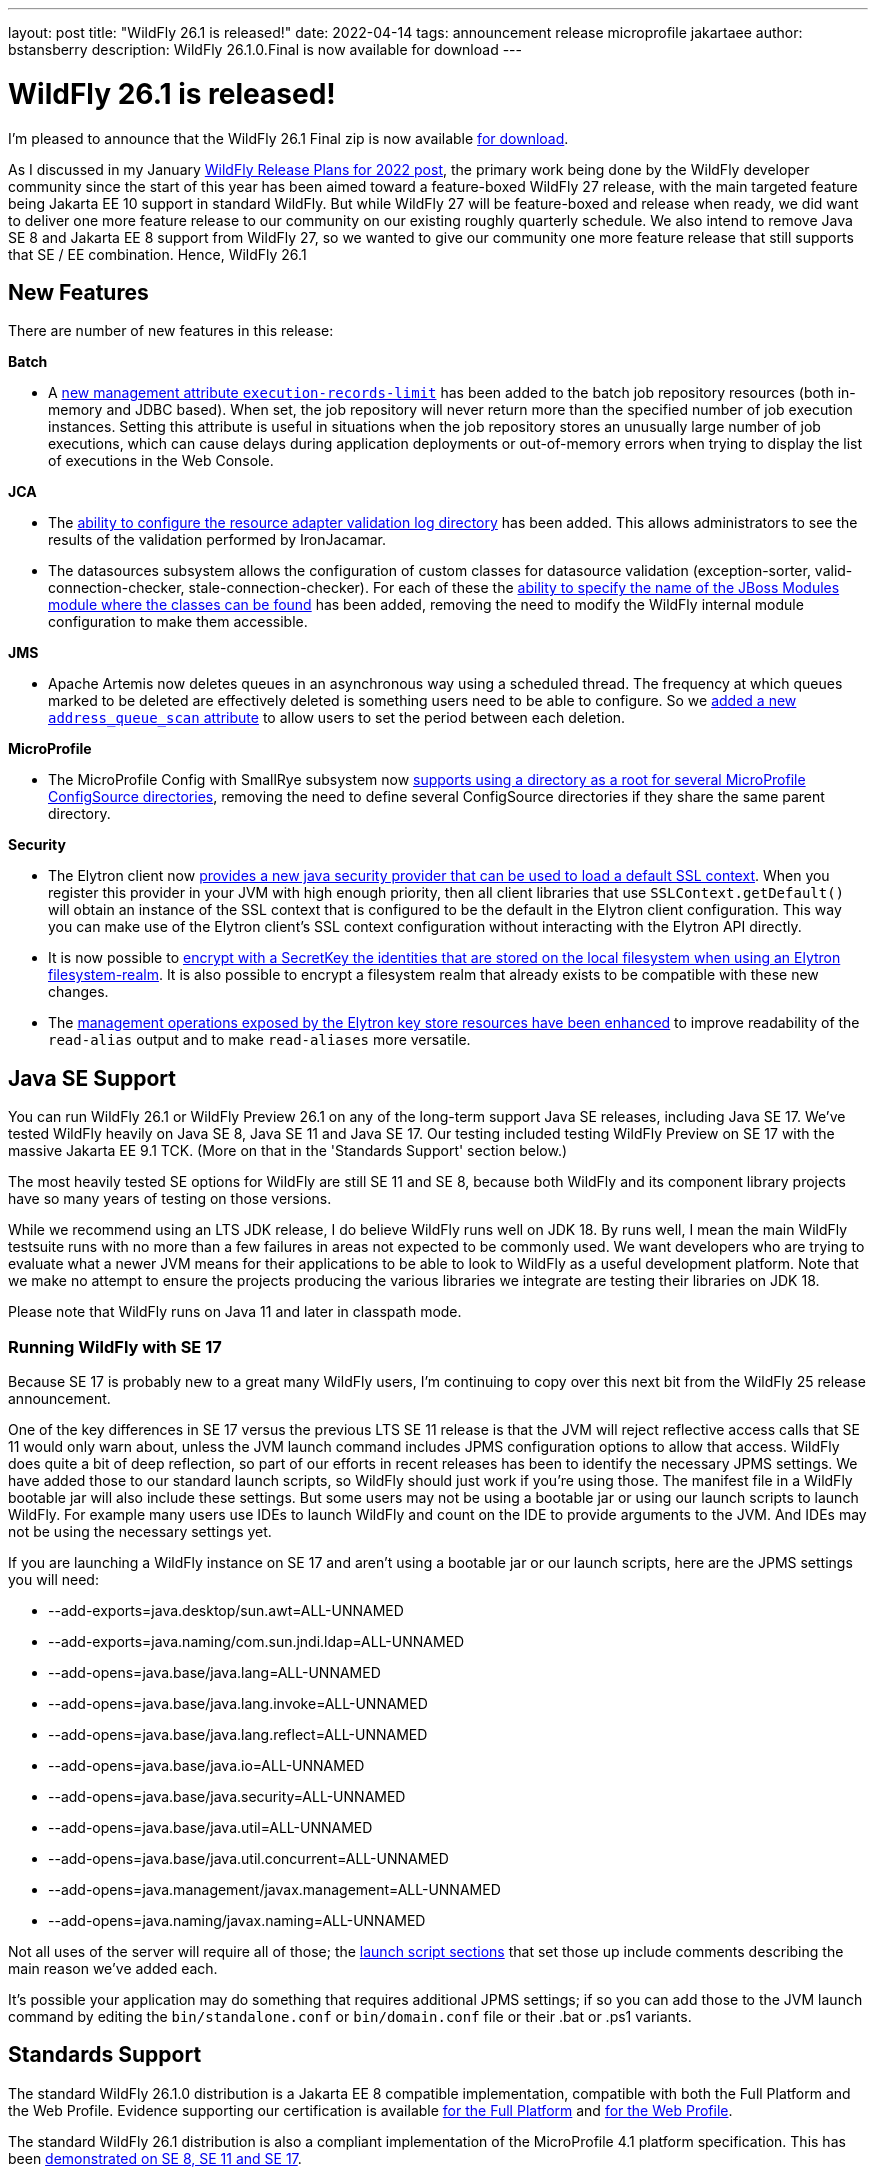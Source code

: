---
layout: post
title:  "WildFly 26.1 is released!"
date:   2022-04-14
tags:   announcement release microprofile jakartaee
author: bstansberry
description: WildFly 26.1.0.Final is now available for download
---

= WildFly 26.1 is released!

I'm pleased to announce that the WildFly 26.1 Final zip is now available link:https://wildfly.org/downloads[for download].

As I discussed in my January link:https://www.wildfly.org/news/2022/01/21/WildFly-2022/[WildFly Release Plans for 2022 post], the primary work being done by the WildFly developer community since the start of this year has been aimed toward a feature-boxed WildFly 27 release, with the main targeted feature being Jakarta EE 10 support in standard WildFly. But while WildFly 27 will be feature-boxed and release when ready, we did want to deliver one more feature release to our community on our existing roughly quarterly schedule. We also intend to remove Java SE 8 and Jakarta EE 8 support from WildFly 27, so we wanted to give our community one more feature release that still supports that SE / EE combination. Hence, WildFly 26.1


== New Features

There are number of new features in this release:

*Batch*

* A link:https://github.com/wildfly/wildfly-proposals/blob/main/batch/WFLY-15525_Limit_number_of_records_loaded_by_jdbc_store.adoc[new management attribute `execution-records-limit`] has been added to the batch job repository resources (both in-memory and JDBC based). When set, the job repository will never return more than the specified number of job execution instances. Setting this attribute is useful in situations when the job repository stores an unusually large number of job executions, which can cause delays during application deployments or out-of-memory errors when trying to display the list of executions in the Web Console.

*JCA*

* The link:https://github.com/wildfly/wildfly-proposals/blob/main/jca/WFLY-14266_Enable_configuration_of_resource_adapter_validation_log_directory.adoc[ability to configure the resource adapter validation log directory] has been added. This allows administrators to see the results of the validation performed by IronJacamar.
* The datasources subsystem allows the configuration of custom classes for datasource validation (exception-sorter, valid-connection-checker, stale-connection-checker). For each of these the link:https://github.com/wildfly/wildfly-proposals/blob/main/jca/WFLY-14347_Allow_to_configure_module_for_custom_validation_classes.adoc[ability to specify the name of the JBoss Modules module where the classes can be found] has been added, removing the need to modify the WildFly internal module configuration to make them accessible.

*JMS*

* Apache Artemis now deletes queues in an asynchronous way using a scheduled thread. The frequency at which queues marked to be deleted are effectively deleted is something users need to be able to configure. So we link:https://github.com/wildfly/wildfly-proposals/blob/main/messaging/WFLY-15926_add_address_queue_scan_attribute.adoc[added a new `address_queue_scan` attribute] to allow users to set the period between each deletion.

*MicroProfile*

* The MicroProfile Config with SmallRye subsystem now link:https://github.com/wildfly/wildfly-proposals/blob/main/microprofile/WFLY-15832-microconfig-config-root-folder.adoc[supports using a directory as a root for several MicroProfile ConfigSource directories], removing the need to define several ConfigSource directories if they share the same parent directory.

*Security*

* The Elytron client now link:https://github.com/wildfly/wildfly-proposals/blob/main/elytron/WFCORE-5120-client-default-ssl-context.adoc[provides a new java security provider that can be used to load a default SSL context]. When you register this provider in your JVM with high enough priority, then all client libraries that use `SSLContext.getDefault()` will obtain an instance of the SSL context that is configured to be the default in the Elytron client configuration. This way you can make use of the Elytron client’s SSL context configuration without interacting with the Elytron API directly.
* It is now possible to link:https://github.com/wildfly/wildfly-proposals/blob/main/elytron/ELY-2078-encryption-for-FilesystemSecurityRealm.adoc[encrypt with a SecretKey the identities that are stored on the local filesystem when using an Elytron filesystem-realm]. It is also possible to encrypt a filesystem realm that already exists to be compatible with these new changes.
* The link:https://github.com/wildfly/wildfly-proposals/blob/main/core/WFCORE-4314_enchance_keystore_commands_alias.adoc[management operations exposed by the Elytron key store resources have been enhanced] to improve readability of the `read-alias` output and to make `read-aliases` more versatile.


== Java SE Support

You can run WildFly 26.1 or WildFly Preview 26.1 on any of the long-term support Java SE releases, including Java SE 17. We've tested WildFly heavily on Java SE 8, Java SE 11 and Java SE 17. Our testing included testing WildFly Preview on SE 17 with the massive Jakarta EE 9.1 TCK. (More on that in the 'Standards Support' section below.)

The most heavily tested SE options for WildFly are still SE 11 and SE 8, because both WildFly and its component library projects have so many years of testing on those versions.

While we recommend using an LTS JDK release, I do believe WildFly runs well on JDK 18. By runs well, I mean the main WildFly testsuite runs with no more than a few failures in areas not expected to be commonly used. We want developers who are trying to evaluate what a newer JVM means for their applications to be able to look to WildFly as a useful development platform. Note that we make no attempt to ensure the projects producing the various libraries we integrate are testing their libraries on JDK 18.

Please note that WildFly runs on Java 11 and later in classpath mode.

=== Running WildFly with SE 17

Because SE 17 is probably new to a great many WildFly users, I'm continuing to copy over this next bit from the WildFly 25 release announcement. 

One of the key differences in SE 17 versus the previous LTS SE 11 release is that the JVM will reject reflective access calls that SE 11 would only warn about, unless the JVM launch command includes JPMS configuration options to allow that access. WildFly does quite a bit of deep reflection, so part of our efforts in recent releases has been to identify the necessary JPMS settings. We have added those to our standard launch scripts, so WildFly should just work if you're using those. The manifest file in a WildFly bootable jar will also include these settings. But some users may not be using a bootable jar or using our launch scripts to launch WildFly. For example many users use IDEs to launch WildFly and count on the IDE to provide arguments to the JVM. And IDEs may not be using the necessary settings yet.

If you are launching a WildFly instance on SE 17 and aren't using a bootable jar or our launch scripts, here are the JPMS settings you will need:

* --add-exports=java.desktop/sun.awt=ALL-UNNAMED
* --add-exports=java.naming/com.sun.jndi.ldap=ALL-UNNAMED
* --add-opens=java.base/java.lang=ALL-UNNAMED
* --add-opens=java.base/java.lang.invoke=ALL-UNNAMED
* --add-opens=java.base/java.lang.reflect=ALL-UNNAMED
* --add-opens=java.base/java.io=ALL-UNNAMED
* --add-opens=java.base/java.security=ALL-UNNAMED
* --add-opens=java.base/java.util=ALL-UNNAMED
* --add-opens=java.base/java.util.concurrent=ALL-UNNAMED
* --add-opens=java.management/javax.management=ALL-UNNAMED
* --add-opens=java.naming/javax.naming=ALL-UNNAMED

Not all uses of the server will require all of those; the link:https://github.com/wildfly/wildfly-core/blob/18.1.0.Final/core-feature-pack/common/src/main/resources/content/bin/common.sh#L36-L60[launch script sections] that set those up include comments describing the main reason we've added each.

It's possible your application may do something that requires additional JPMS settings; if so you can add those to the JVM launch command by editing the `bin/standalone.conf` or `bin/domain.conf` file or their .bat or .ps1 variants.

== Standards Support

The standard WildFly 26.1.0 distribution is a Jakarta EE 8 compatible implementation, compatible with both the Full Platform and the Web Profile. Evidence supporting our certification is available link:https://github.com/wildfly/certifications/blob/EE8/WildFly_26.1.0.Final/jakarta-full-platform.adoc#tck-results[for the Full Platform] and link:https://github.com/wildfly/certifications/blob/EE8/WildFly_26.1.0.Final/jakarta-web-profile.adoc#tck-results[for the Web Profile].

The standard WildFly 26.1 distribution is also a compliant implementation of the MicroProfile 4.1 platform specification. This has been link:https://github.com/wildfly/certifications/blob/MP4.1/WildFly_26.1.0.Final/microprofile-4.1/microprofile-full-platform.adoc#tck-results[demonstrated on SE 8, SE 11 and SE 17].

The WildFly Preview distribution released today is a compatible implementation of both the Jakarta EE 9.1 Web Profile and the Full Platform.  WildFly Preview has been able to demonstrate compatibility while running on both Java SE 11 and on Java SE 17. Evidence supporting our certification is available link:https://github.com/wildfly/certifications/blob/EE9.1/WildFly_Preview_26.1.0.Final/jakarta-full-platform-jdk11.adoc#tck-results[for the Full Platform on SE 11],  link:https://github.com/wildfly/certifications/blob/EE9.1/WildFly_Preview_26.1.0.Final/jakarta-web-profile-jdk11.adoc#tck-results[for the Web Profile on SE 11],  link:https://github.com/wildfly/certifications/blob/EE9.1/WildFly_Preview_26.1.0.Final/jakarta-full-platform-jdk17.adoc#tck-results[for the Full Platform on SE 17] and  link:https://github.com/wildfly/certifications/blob/EE9.1/WildFly_Preview_26.1.0.Final/jakarta-web-profile-jdk17.adoc#tck-results[for the Web Profile on SE 17].

The WildFly Preview 26.1 distribution is also a compliant implementation of the MicroProfile 5.0 platform specification. This, too, has been   link:https://github.com/wildfly/certifications/blob/MP5.0/WildFly_Preview_26.1.0.Final/microprofile-5.0/microprofile-full-platform.adoc#tck-results[demonstrated on SE 8, SE 11 and SE 17].

== Upcoming Changes

As discussed in my January link:https://www.wildfly.org/news/2022/01/21/WildFly-2022/[WildFly Release Plans for 2022 post], WildFly 26.1 will be the last WildFly feature release that supports Java SE 8, Jakarta EE 8 and MicroProfile 4.1, while WildFly Preview 26.1 will be the last release that supports Jakarta EE 9.1. The WildFly 27 release will require Java SE 11 or higher and will support Jakarta EE 10 and MicroProfile APIs based on the jakarta.* package namespace.

As with other feature releases we've done for the last several years, we plan to do a WildFly 26.1.1 bug fix release about a month from now. Something different from previous releases is we also intend to do a WildFly 26.1.2 bug fix release in the July-August time frame. The aim of that release will be to deliver any critical fixes we've discovered, particularly security related items. We recognize that moving on from SE 8 and EE 8 may be a substantial task for many of our users, so we want to help ease that transition by providing an extra bug fix release.

== Documentation

The WildFly 26.1 documentation is available at the link:https://docs.wildfly.org/26.1/[docs.wildfly.org site]. The WildFly 26.1 management API documentation is in the link:https://docs.wildfly.org/26.1/wildscribe[wildscribe section of the WildFly 26.1 docs].

== Jira Release Notes

The full list of issues resolved is available link:https://issues.redhat.com/secure/ReleaseNote.jspa?projectId=12313721&version=12383629[in the WFLY JIRA project]. Issues resolved in the WildFly Core 18.1 release included with WildFly 26.1 are available link:https://issues.redhat.com/secure/ReleaseNote.jspa?projectId=12315422&version=12383614[in the WFCORE JIRA project].

== Enjoy!

Thank you for your continued support of WildFly.  We'd love to hear your feedback at the link:https://groups.google.com/forum/#!forum/wildfly[WildFly forum]. 

